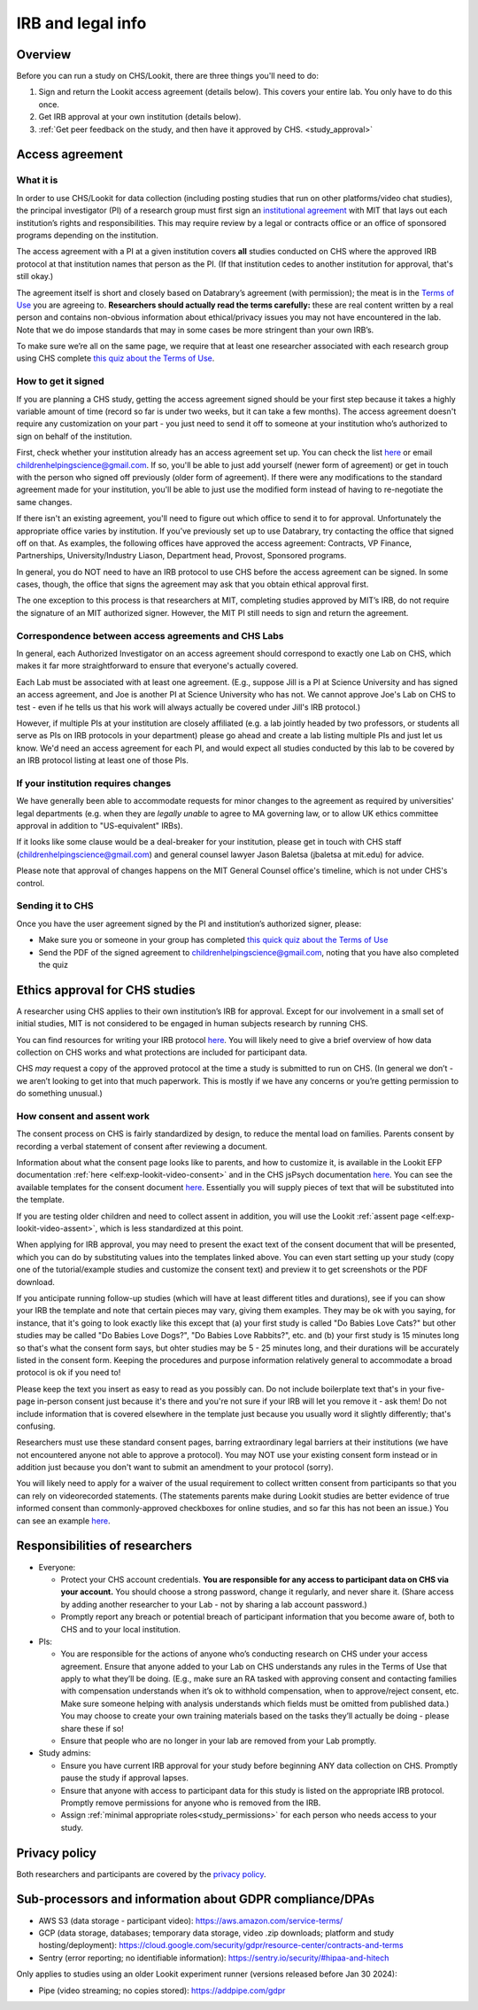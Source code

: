.. _legal:

IRB and legal info
====================================

Overview
---------

Before you can run a study on CHS/Lookit, there are three things you'll need to do:

1) Sign and return the Lookit access agreement (details below). This covers your entire lab. You only have to do this once.

2) Get IRB approval at your own institution (details below).

3) :ref:`Get peer feedback on the study, and then have it approved by CHS. <study_approval>`

Access agreement
----------------------

What it is
~~~~~~~~~~

In order to use CHS/Lookit for data collection (including posting studies that run on other platforms/video chat studies), the principal investigator (PI) of a research group must first sign
an `institutional 
agreement <https://github.com/lookit/research-resources/blob/master/Legal/Lookit%20Institutional%20Agreement.pdf>`__
with MIT that lays out each institution’s rights and responsibilities.
This may require review by a legal or contracts office or an office of
sponsored programs depending on the institution.

The access agreement with a PI at a given institution covers **all** studies conducted on CHS where the approved IRB protocol at that institution names that person as the PI. (If that institution cedes to another institution for approval, that's still okay.)

The agreement itself is short and closely based on Databrary’s agreement
(with permission); the meat is in the `Terms of
Use <https://childrenhelpingscience.com/termsofuse/>`__ you are agreeing to.
**Researchers should actually read the terms carefully:** these are real content
written by a real person and contains non-obvious information about
ethical/privacy issues you may not have encountered in the lab. Note
that we do impose standards that may in some cases be more stringent
than your own IRB’s.

To make sure we’re all on the same page, we require that at least one
researcher associated with each research group using CHS complete `this quiz
about the Terms of Use <https://forms.gle/Eom9bTERGcc2EcY86>`__.

How to get it signed
~~~~~~~~~~~~~~~~~~~~

If you are planning a CHS study, getting the access agreement signed
should be your first step because it takes a highly variable amount of
time (record so far is under two weeks, but it can take a few months). The access agreement doesn't require any customization on your part - you just need to send it off to someone at your institution who’s authorized to sign on behalf of the institution.

First, check whether your institution already has an access agreement set up. You can  check the list `here <https://childrenhelpingscience.com/scientists/>`__ or email childrenhelpingscience@gmail.com. If so, you'll be able to just add yourself (newer form of agreement) or get in touch with the person who signed off previously (older form of agreement). If there were any modifications to the standard agreement made for your institution, you'll be able to just use the modified form instead of having to re-negotiate the same changes.

If there isn't an existing agreement, you'll need to figure out which office to send it to for approval. Unfortunately the appropriate office varies by institution. If you’ve previously set up to use Databrary, try contacting the office that signed off on that. As examples, the following offices have approved the access agreement: Contracts, VP Finance, Partnerships, University/Industry Liason, Department head, Provost, Sponsored programs. 

In general, you do NOT need to have an IRB protocol to use CHS before the access  agreement can be signed. In some cases, though, the office that signs the agreement may ask that you obtain ethical approval first.

The one exception to this process is that researchers at MIT, completing studies approved by MIT’s IRB, do not require the signature of an MIT authorized signer. However, the MIT PI still needs to sign and return the agreement.


Correspondence between access agreements and CHS Labs
~~~~~~~~~~~~~~~~~~~~~~~~~~~~~~~~~~~~~~~~~~~~~~~~~~~~~~~~~

In general, each Authorized Investigator on an access agreement should correspond to exactly one Lab on CHS, which makes it far more straightforward to ensure that everyone's actually covered.

Each Lab must be associated with at least one agreement. (E.g., suppose Jill is a PI at Science University and has signed an access agreement, and Joe is another PI at Science University who has not. We cannot approve Joe's Lab on CHS to test - even if he tells us that his work will always actually be covered under Jill's IRB protocol.)

However, if multiple PIs at your institution are closely affiliated (e.g. a lab jointly headed by two professors, or students all serve as PIs on IRB protocols in your department) please go ahead and create a lab listing multiple PIs and just let us know. We'd need an access agreement for each PI, and would expect all studies conducted by this lab to be covered by an IRB protocol listing at least one of those PIs.

If your institution requires changes
~~~~~~~~~~~~~~~~~~~~~~~~~~~~~~~~~~~~

We have generally been able to accommodate requests for minor changes to
the agreement as required by universities' legal departments (e.g. when they are *legally 
unable* to agree to MA governing law, or to allow UK ethics committee approval in addition 
to "US-equivalent" IRBs). 

If it looks like some clause would be a deal-breaker for your
institution, please get in touch with CHS staff (childrenhelpingscience@gmail.com) and general
counsel lawyer Jason Baletsa (jbaletsa at mit.edu) for advice. 

Please note that approval of changes happens on the MIT General Counsel office's 
timeline, which is not under CHS's control.

Sending it to CHS
~~~~~~~~~~~~~~~~~~~~

Once you have the user agreement signed by the PI and institution’s
authorized signer, please: 

- Make sure you or someone in your group has completed `this quick quiz about the Terms of Use <https://forms.gle/Eom9bTERGcc2EcY86>`__ 
- Send the PDF of the signed agreement to childrenhelpingscience@gmail.com, noting that you have also completed the quiz

.. _irb:

Ethics approval for CHS studies
------------------------------------

A researcher using CHS applies to their own institution’s IRB for
approval. Except for our involvement in a small set of initial studies,
MIT is not considered to be engaged in human subjects research by
running CHS.

You can find resources for writing your IRB protocol 
`here <https://github.com/lookit/research-resources/tree/master/Legal>`__. You will likely need to give a brief overview of how data collection on CHS works and what protections are included for participant data.

CHS *may* request a copy of the approved protocol at the time a study
is submitted to run on CHS. (In general we don’t - we aren’t looking
to get into that much paperwork. This is mostly if we have any concerns
or you’re getting permission to do something unusual.)

How consent and assent work
~~~~~~~~~~~~~~~~~~~~~~~~~~~~

The consent process on CHS is fairly standardized by design, to reduce the mental load on families. Parents consent by recording a verbal statement of consent after reviewing a document.

Information about what the consent page looks like to parents, and how to customize it, is available in the Lookit EFP documentation :ref:`here <elf:exp-lookit-video-consent>`  and in the CHS jsPsych documentation `here <https://lookit.readthedocs.io/projects/chs-jspsych/en/latest/record/#video-consent>`__. You can see the available templates for the consent document `here <https://github.com/lookit/research-resources/tree/master/Legal>`__. Essentially you will supply pieces of text that will be substituted into the template.

If you are testing older children and need to collect assent in addition, you will use the Lookit
:ref:`assent page <elf:exp-lookit-video-assent>`, which is less standardized at this point. 

When applying for IRB approval, you may need to present the exact text of the consent document that will be presented, which you can do by substituting values into the templates linked above. You can even start setting up your study (copy one of the tutorial/example studies and customize the consent text) and preview it to get screenshots or the PDF download. 

If you anticipate running follow-up studies (which will have at least different titles and durations), see if you can show your IRB the template and note that certain pieces may vary, giving them examples. They may be ok with you saying, for instance, that it's going to look exactly like this except that (a) your first study is called "Do Babies Love Cats?" but other studies may be called "Do Babies Love Dogs?", "Do Babies Love Rabbits?", etc. and (b) your first study is 15 minutes long so that's what the consent form says, but ohter studies may be 5 - 25 minutes long, and their durations will be accurately listed in the consent form. Keeping the procedures and purpose information relatively general to accommodate a broad protocol is ok if you need to!

Please keep the text you insert as easy to read as you possibly can. Do not include boilerplate text that's in your five-page in-person consent just because it's there and you're not sure if your IRB will let you remove it - ask them! Do not include information that is covered elsewhere in the template just because you usually word it slightly differently; that's confusing. 

Researchers must use these standard consent pages, barring extraordinary legal barriers at their institutions (we have not encountered anyone not able to approve a protocol). You may NOT use your existing consent form instead or in addition just because you don't want to submit an amendment to your protocol (sorry). 

You will likely need to apply for a waiver of the usual requirement to collect written
consent from participants so that you can rely on videorecorded statements. (The statements parents make during Lookit studies are better evidence of true informed consent than commonly-approved checkboxes for online studies, and so far this has not been an issue.)
You can see an example `here <https://github.com/lookit/research-resources/tree/master/Legal>`__.

Responsibilities of researchers
--------------------------------

-  Everyone:

   -  Protect your CHS account credentials. **You are responsible for
      any access to participant data on CHS via your account.** You
      should choose a strong password, change it regularly, and never
      share it. (Share access by adding another researcher to your Lab -
      not by sharing a lab account password.)
   -  Promptly report any breach or potential breach of participant
      information that you become aware of, both to CHS and to your
      local institution.

-  PIs:

   -  You are responsible for the actions of anyone who’s conducting
      research on CHS under your access agreement. Ensure that anyone
      added to your Lab on CHS understands any rules in the Terms of
      Use that apply to what they’ll be doing. (E.g., make sure an RA
      tasked with approving consent and contacting families with
      compensation understands when it’s ok to withhold compensation,
      when to approve/reject consent, etc. Make sure someone helping
      with analysis understands which fields must be omitted from
      published data.) You may choose to create your own training
      materials based on the tasks they’ll actually be doing - please
      share these if so!
   -  Ensure that people who are no longer in your lab are removed from
      your Lab promptly.

-  Study admins:

   -  Ensure you have current IRB approval for your study before
      beginning ANY data collection on CHS. Promptly pause the study
      if approval lapses.
   -  Ensure that anyone with access to participant data for this study
      is listed on the appropriate IRB protocol. Promptly remove
      permissions for anyone who is removed from the IRB.
   -  Assign :ref:`minimal appropriate roles<study_permissions>` for each person who needs 
      access to your study.

Privacy policy
-----------------

Both researchers and participants are covered by the `privacy
policy <https://childrenhelpingscience.com/privacy/>`__.

Sub-processors and information about GDPR compliance/DPAs
-----------------------------------------------------------

- AWS S3 (data storage - participant video): https://aws.amazon.com/service-terms/

- GCP (data storage, databases; temporary data storage, video .zip downloads; platform and study hosting/deployment): https://cloud.google.com/security/gdpr/resource-center/contracts-and-terms

- Sentry (error reporting; no identifiable information): https://sentry.io/security/#hipaa-and-hitech

Only applies to studies using an older Lookit experiment runner (versions released before Jan 30 2024):

- Pipe (video streaming; no copies stored): https://addpipe.com/gdpr
